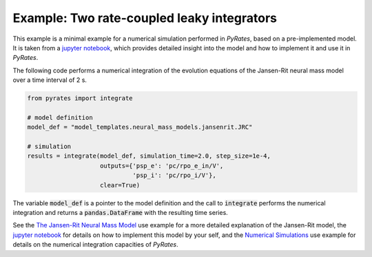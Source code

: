 *******************************************
Example: Two rate-coupled leaky integrators
*******************************************

This example is a minimal example for a numerical simulation performed in `PyRates`,
based on a pre-implemented model.
It is taken from a `jupyter notebook <https://github.com/pyrates-neuroscience/PyRates/blob/master/documentation/Tutorial_PyRates_Basics.ipynb>`_, which provides detailed insight
into the model and how to implement it and use it in `PyRates`.

The following code performs a numerical integration of the evolution equations of the Jansen-Rit neural mass model
over a time interval of 2 s.

.. code-block::

    from pyrates import integrate

    # model definition
    model_def = "model_templates.neural_mass_models.jansenrit.JRC"

    # simulation
    results = integrate(model_def, simulation_time=2.0, step_size=1e-4,
                        outputs={'psp_e': 'pc/rpo_e_in/V',
                                 'psp_i': 'pc/rpo_i/V'},
                        clear=True)

The variable :code:`model_def` is a pointer to the model definition and the call to :code:`integrate`
performs the numerical integration and returns a :code:`pandas.DataFrame` with the resulting time series.

See the `The Jansen-Rit Neural Mass Model <https://pyrates.readthedocs.io/en/latest/auto_introductions/jansenrit.html>`_ use example for a more detailed explanation of the Jansen-Rit model, the
`jupyter notebook <https://github.com/pyrates-neuroscience/PyRates/blob/master/documentation/Tutorial_PyRates_Basics.ipynb>`_ for details on how to implement this model by your self, and the `Numerical Simulations <https://pyrates.readthedocs.io/en/latest/auto_analysis/simulations.html>`_ use example for details on the numerical integration
capacities of `PyRates`.
